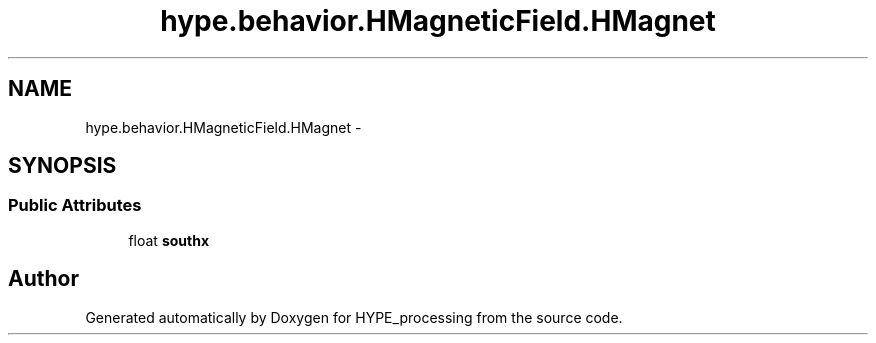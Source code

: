 .TH "hype.behavior.HMagneticField.HMagnet" 3 "Mon May 20 2013" "HYPE_processing" \" -*- nroff -*-
.ad l
.nh
.SH NAME
hype.behavior.HMagneticField.HMagnet \- 
.SH SYNOPSIS
.br
.PP
.SS "Public Attributes"

.in +1c
.ti -1c
.RI "float \fBsouthx\fP"
.br
.in -1c

.SH "Author"
.PP 
Generated automatically by Doxygen for HYPE_processing from the source code\&.
